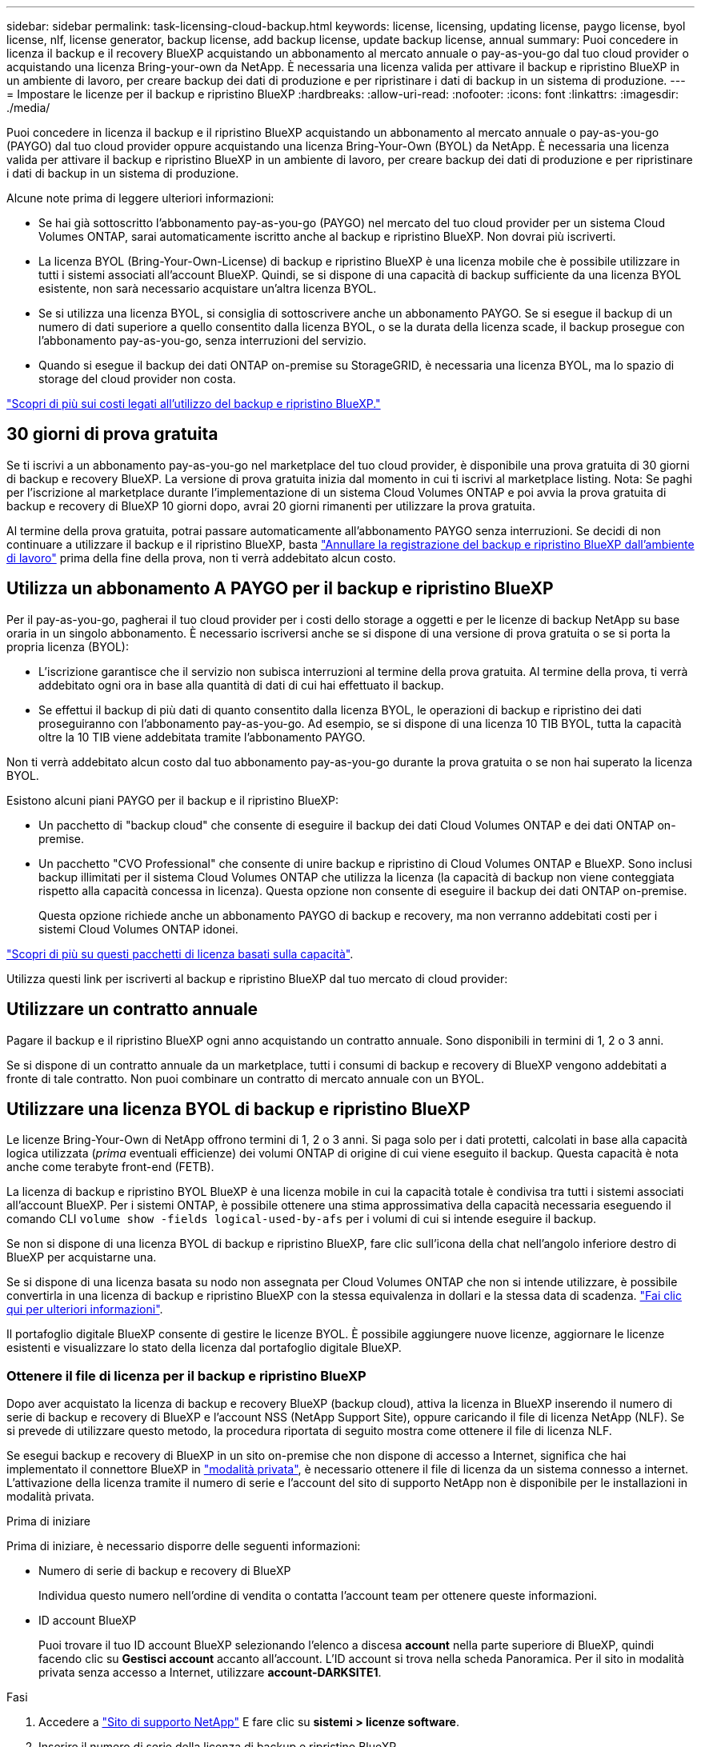 ---
sidebar: sidebar 
permalink: task-licensing-cloud-backup.html 
keywords: license, licensing, updating license, paygo license, byol license, nlf, license generator, backup license, add backup license, update backup license, annual 
summary: Puoi concedere in licenza il backup e il recovery BlueXP acquistando un abbonamento al mercato annuale o pay-as-you-go dal tuo cloud provider o acquistando una licenza Bring-your-own da NetApp. È necessaria una licenza valida per attivare il backup e ripristino BlueXP in un ambiente di lavoro, per creare backup dei dati di produzione e per ripristinare i dati di backup in un sistema di produzione. 
---
= Impostare le licenze per il backup e ripristino BlueXP
:hardbreaks:
:allow-uri-read: 
:nofooter: 
:icons: font
:linkattrs: 
:imagesdir: ./media/


[role="lead"]
Puoi concedere in licenza il backup e il ripristino BlueXP acquistando un abbonamento al mercato annuale o pay-as-you-go (PAYGO) dal tuo cloud provider oppure acquistando una licenza Bring-Your-Own (BYOL) da NetApp. È necessaria una licenza valida per attivare il backup e ripristino BlueXP in un ambiente di lavoro, per creare backup dei dati di produzione e per ripristinare i dati di backup in un sistema di produzione.

Alcune note prima di leggere ulteriori informazioni:

* Se hai già sottoscritto l'abbonamento pay-as-you-go (PAYGO) nel mercato del tuo cloud provider per un sistema Cloud Volumes ONTAP, sarai automaticamente iscritto anche al backup e ripristino BlueXP. Non dovrai più iscriverti.
* La licenza BYOL (Bring-Your-Own-License) di backup e ripristino BlueXP è una licenza mobile che è possibile utilizzare in tutti i sistemi associati all'account BlueXP. Quindi, se si dispone di una capacità di backup sufficiente da una licenza BYOL esistente, non sarà necessario acquistare un'altra licenza BYOL.
* Se si utilizza una licenza BYOL, si consiglia di sottoscrivere anche un abbonamento PAYGO. Se si esegue il backup di un numero di dati superiore a quello consentito dalla licenza BYOL, o se la durata della licenza scade, il backup prosegue con l'abbonamento pay-as-you-go, senza interruzioni del servizio.
* Quando si esegue il backup dei dati ONTAP on-premise su StorageGRID, è necessaria una licenza BYOL, ma lo spazio di storage del cloud provider non costa.


link:concept-ontap-backup-to-cloud.html#cost["Scopri di più sui costi legati all'utilizzo del backup e ripristino BlueXP."]



== 30 giorni di prova gratuita

Se ti iscrivi a un abbonamento pay-as-you-go nel marketplace del tuo cloud provider, è disponibile una prova gratuita di 30 giorni di backup e recovery BlueXP. La versione di prova gratuita inizia dal momento in cui ti iscrivi al marketplace listing. Nota: Se paghi per l'iscrizione al marketplace durante l'implementazione di un sistema Cloud Volumes ONTAP e poi avvia la prova gratuita di backup e recovery di BlueXP 10 giorni dopo, avrai 20 giorni rimanenti per utilizzare la prova gratuita.

Al termine della prova gratuita, potrai passare automaticamente all'abbonamento PAYGO senza interruzioni. Se decidi di non continuare a utilizzare il backup e il ripristino BlueXP, basta link:task-manage-backups-ontap.html#unregister-bluexp-backup-and-recovery-for-a-working-environment["Annullare la registrazione del backup e ripristino BlueXP dall'ambiente di lavoro"] prima della fine della prova, non ti verrà addebitato alcun costo.



== Utilizza un abbonamento A PAYGO per il backup e ripristino BlueXP

Per il pay-as-you-go, pagherai il tuo cloud provider per i costi dello storage a oggetti e per le licenze di backup NetApp su base oraria in un singolo abbonamento. È necessario iscriversi anche se si dispone di una versione di prova gratuita o se si porta la propria licenza (BYOL):

* L'iscrizione garantisce che il servizio non subisca interruzioni al termine della prova gratuita. Al termine della prova, ti verrà addebitato ogni ora in base alla quantità di dati di cui hai effettuato il backup.
* Se effettui il backup di più dati di quanto consentito dalla licenza BYOL, le operazioni di backup e ripristino dei dati proseguiranno con l'abbonamento pay-as-you-go. Ad esempio, se si dispone di una licenza 10 TIB BYOL, tutta la capacità oltre la 10 TIB viene addebitata tramite l'abbonamento PAYGO.


Non ti verrà addebitato alcun costo dal tuo abbonamento pay-as-you-go durante la prova gratuita o se non hai superato la licenza BYOL.

Esistono alcuni piani PAYGO per il backup e il ripristino BlueXP:

* Un pacchetto di "backup cloud" che consente di eseguire il backup dei dati Cloud Volumes ONTAP e dei dati ONTAP on-premise.
* Un pacchetto "CVO Professional" che consente di unire backup e ripristino di Cloud Volumes ONTAP e BlueXP. Sono inclusi backup illimitati per il sistema Cloud Volumes ONTAP che utilizza la licenza (la capacità di backup non viene conteggiata rispetto alla capacità concessa in licenza). Questa opzione non consente di eseguire il backup dei dati ONTAP on-premise.
+
Questa opzione richiede anche un abbonamento PAYGO di backup e recovery, ma non verranno addebitati costi per i sistemi Cloud Volumes ONTAP idonei.



https://docs.netapp.com/us-en/bluexp-cloud-volumes-ontap/concept-licensing.html#capacity-based-licensing["Scopri di più su questi pacchetti di licenza basati sulla capacità"].

Utilizza questi link per iscriverti al backup e ripristino BlueXP dal tuo mercato di cloud provider:

ifdef::aws[]

* AWS: https://aws.amazon.com/marketplace/pp/prodview-oorxakq6lq7m4["Per informazioni sui prezzi, consulta l'offerta BlueXP Marketplace"^].


endif::aws[]

ifdef::azure[]

* Azure: https://azuremarketplace.microsoft.com/en-us/marketplace/apps/netapp.cloud-manager?tab=Overview["Per informazioni sui prezzi, consulta l'offerta BlueXP Marketplace"^].


endif::azure[]

ifdef::gcp[]

* Google Cloud: https://console.cloud.google.com/marketplace/details/netapp-cloudmanager/cloud-manager?supportedpurview=project["Per informazioni sui prezzi, consulta l'offerta BlueXP Marketplace"^].


endif::gcp[]



== Utilizzare un contratto annuale

Pagare il backup e il ripristino BlueXP ogni anno acquistando un contratto annuale. Sono disponibili in termini di 1, 2 o 3 anni.

Se si dispone di un contratto annuale da un marketplace, tutti i consumi di backup e recovery di BlueXP vengono addebitati a fronte di tale contratto. Non puoi combinare un contratto di mercato annuale con un BYOL.

ifdef::aws[]

Quando si utilizza AWS, sono disponibili due contratti annuali da https://aws.amazon.com/marketplace/pp/prodview-q7dg6zwszplri["Pagina AWS Marketplace"^] Per i sistemi Cloud Volumes ONTAP e ONTAP on-premise:

* Un piano di "backup sul cloud" che consente di eseguire il backup dei dati Cloud Volumes ONTAP e dei dati ONTAP on-premise.
+
Se si desidera utilizzare questa opzione, impostare l'abbonamento dalla pagina Marketplace, quindi https://docs.netapp.com/us-en/bluexp-setup-admin/task-adding-aws-accounts.html#associate-an-aws-subscription["Associare l'abbonamento alle credenziali AWS"^]. È inoltre necessario pagare i sistemi Cloud Volumes ONTAP utilizzando questo abbonamento annuale, in quanto è possibile assegnare un solo abbonamento attivo alle credenziali AWS in BlueXP.

* Un piano "CVO Professional" che consente di unire backup e ripristino di Cloud Volumes ONTAP e BlueXP. Sono inclusi backup illimitati per il sistema Cloud Volumes ONTAP che utilizza la licenza (la capacità di backup non viene conteggiata rispetto alla capacità concessa in licenza). Questa opzione non consente di eseguire il backup dei dati ONTAP on-premise.
+
Vedere https://docs.netapp.com/us-en/bluexp-cloud-volumes-ontap/concept-licensing.html["Argomento relativo alle licenze Cloud Volumes ONTAP"^] per ulteriori informazioni su questa opzione di licenza.

+
Se si desidera utilizzare questa opzione, è possibile impostare il contratto annuale quando si crea un ambiente di lavoro Cloud Volumes ONTAP e BlueXP richiede di iscriversi al marketplace AWS.



endif::aws[]

ifdef::azure[]

Quando si utilizza Azure, sono disponibili due contratti annuali da https://azuremarketplace.microsoft.com/en-us/marketplace/apps/netapp.netapp-bluexp["Pagina del marketplace di Azure"^] Per i sistemi Cloud Volumes ONTAP e ONTAP on-premise:

* Un piano di "backup sul cloud" che consente di eseguire il backup dei dati Cloud Volumes ONTAP e dei dati ONTAP on-premise.
+
Se si desidera utilizzare questa opzione, impostare l'abbonamento dalla pagina Marketplace, quindi https://docs.netapp.com/us-en/bluexp-setup-admin/task-adding-azure-accounts.html#subscribe["Associare l'iscrizione alle credenziali Azure"^]. Nota: Dovrai anche pagare per i tuoi sistemi Cloud Volumes ONTAP utilizzando questo abbonamento di contratto annuale, poiché puoi assegnare solo un abbonamento attivo alle tue credenziali Azure in BlueXP.

* Un piano "CVO Professional" che consente di unire backup e ripristino di Cloud Volumes ONTAP e BlueXP. Sono inclusi backup illimitati per il sistema Cloud Volumes ONTAP che utilizza la licenza (la capacità di backup non viene conteggiata rispetto alla capacità concessa in licenza). Questa opzione non consente di eseguire il backup dei dati ONTAP on-premise.
+
Vedere https://docs.netapp.com/us-en/bluexp-cloud-volumes-ontap/concept-licensing.html["Argomento relativo alle licenze Cloud Volumes ONTAP"^] per ulteriori informazioni su questa opzione di licenza.

+
Se vuoi utilizzare questa opzione, puoi impostare un contratto annuale quando crei un ambiente di lavoro Cloud Volumes ONTAP e BlueXP ti richiede di iscriverti ad Azure Marketplace.



endif::azure[]

ifdef::gcp[]

Quando si utilizza GCP, contattare il rappresentante commerciale NetApp per acquistare un contratto annuale. Il contratto è disponibile come offerta privata in Google Cloud Marketplace.

Una volta che NetApp condivide l'offerta privata con te, puoi selezionare il piano annuale quando ti iscrivi da Google Cloud Marketplace durante l'attivazione del backup e ripristino BlueXP.

endif::gcp[]



== Utilizzare una licenza BYOL di backup e ripristino BlueXP

Le licenze Bring-Your-Own di NetApp offrono termini di 1, 2 o 3 anni. Si paga solo per i dati protetti, calcolati in base alla capacità logica utilizzata (_prima_ eventuali efficienze) dei volumi ONTAP di origine di cui viene eseguito il backup. Questa capacità è nota anche come terabyte front-end (FETB).

La licenza di backup e ripristino BYOL BlueXP è una licenza mobile in cui la capacità totale è condivisa tra tutti i sistemi associati all'account BlueXP. Per i sistemi ONTAP, è possibile ottenere una stima approssimativa della capacità necessaria eseguendo il comando CLI `volume show -fields logical-used-by-afs` per i volumi di cui si intende eseguire il backup.

Se non si dispone di una licenza BYOL di backup e ripristino BlueXP, fare clic sull'icona della chat nell'angolo inferiore destro di BlueXP per acquistarne una.

Se si dispone di una licenza basata su nodo non assegnata per Cloud Volumes ONTAP che non si intende utilizzare, è possibile convertirla in una licenza di backup e ripristino BlueXP con la stessa equivalenza in dollari e la stessa data di scadenza. https://docs.netapp.com/us-en/bluexp-cloud-volumes-ontap/task-manage-node-licenses.html#exchange-unassigned-node-based-licenses["Fai clic qui per ulteriori informazioni"^].

Il portafoglio digitale BlueXP consente di gestire le licenze BYOL. È possibile aggiungere nuove licenze, aggiornare le licenze esistenti e visualizzare lo stato della licenza dal portafoglio digitale BlueXP.



=== Ottenere il file di licenza per il backup e ripristino BlueXP

Dopo aver acquistato la licenza di backup e recovery BlueXP (backup cloud), attiva la licenza in BlueXP inserendo il numero di serie di backup e recovery di BlueXP e l'account NSS (NetApp Support Site), oppure caricando il file di licenza NetApp (NLF). Se si prevede di utilizzare questo metodo, la procedura riportata di seguito mostra come ottenere il file di licenza NLF.

Se esegui backup e recovery di BlueXP in un sito on-premise che non dispone di accesso a Internet, significa che hai implementato il connettore BlueXP in https://docs.netapp.com/us-en/bluexp-setup-admin/concept-modes.html#private-mode["modalità privata"^], è necessario ottenere il file di licenza da un sistema connesso a internet. L'attivazione della licenza tramite il numero di serie e l'account del sito di supporto NetApp non è disponibile per le installazioni in modalità privata.

.Prima di iniziare
Prima di iniziare, è necessario disporre delle seguenti informazioni:

* Numero di serie di backup e recovery di BlueXP
+
Individua questo numero nell'ordine di vendita o contatta l'account team per ottenere queste informazioni.

* ID account BlueXP
+
Puoi trovare il tuo ID account BlueXP selezionando l'elenco a discesa *account* nella parte superiore di BlueXP, quindi facendo clic su *Gestisci account* accanto all'account. L'ID account si trova nella scheda Panoramica. Per il sito in modalità privata senza accesso a Internet, utilizzare *account-DARKSITE1*.



.Fasi
. Accedere a https://mysupport.netapp.com["Sito di supporto NetApp"^] E fare clic su *sistemi > licenze software*.
. Inserire il numero di serie della licenza di backup e ripristino BlueXP.
+
image:screenshot_cloud_backup_license_step1.gif["Una schermata che mostra una tabella di licenze dopo la ricerca per numero di serie."]

. Nella colonna *chiave di licenza*, fare clic su *Ottieni file di licenza NetApp*.
. Inserire l'ID account BlueXP (chiamato ID tenant sul sito di supporto) e fare clic su *Submit* (Invia) per scaricare il file di licenza.
+
image:screenshot_cloud_backup_license_step2.gif["Una schermata che mostra la finestra di dialogo Get License (Ottieni licenza) in cui inserire l'ID tenant e fare clic su Submit (Invia) per scaricare il file di licenza."]





=== Aggiungere al proprio account le licenze BYOL di backup e ripristino BlueXP

Dopo aver acquistato una licenza di backup e ripristino BlueXP per il tuo account NetApp, devi aggiungere la licenza a BlueXP.

.Fasi
. Dal menu BlueXP, fare clic su *Governance > Digital wallet*, quindi selezionare la scheda *licenze servizi dati*.
. Fare clic su *Aggiungi licenza*.
. Nella finestra di dialogo _Add License_, inserire le informazioni sulla licenza e fare clic su *Add License*:
+
** Se si dispone del numero di serie della licenza di backup e si conosce l'account NSS, selezionare l'opzione *inserire il numero di serie* e immettere le informazioni desiderate.
+
Se il tuo account NetApp Support Site non è disponibile nell'elenco a discesa, https://docs.netapp.com/us-en/bluexp-setup-admin/task-adding-nss-accounts.html["Aggiungere l'account NSS a BlueXP"^].

** Se si dispone del file di licenza di backup (richiesto se installato in un sito buio), selezionare l'opzione *Upload License file* (carica file di licenza) e seguire le istruzioni per allegare il file.
+
image:screenshot_services_license_add2.png["Una schermata che mostra la pagina per aggiungere la licenza BYOL di backup e ripristino BlueXP."]





.Risultato
BlueXP aggiunge la licenza in modo che il backup e ripristino BlueXP sia attivo.



=== Aggiornare una licenza BYOL di backup e ripristino BlueXP

Se la durata della licenza è prossima alla data di scadenza, o se la capacità concessa in licenza sta raggiungendo il limite, l'utente verrà avvisato nell'interfaccia utente di backup. Questo stato viene visualizzato anche nella pagina del portafoglio digitale BlueXP e in https://docs.netapp.com/us-en/bluexp-setup-admin/task-monitor-cm-operations.html#monitor-operations-status-using-the-notification-center["Notifiche"].

image:screenshot_services_license_expire.png["Una schermata che mostra una licenza in scadenza nella pagina del portafoglio digitale BlueXP."]

È possibile aggiornare la licenza di backup e ripristino BlueXP prima della scadenza, in modo da non interrompere la capacità di backup e ripristino dei dati.

.Fasi
. Fare clic sull'icona della chat in basso a destra in BlueXP oppure contattare il supporto per richiedere un'estensione del termine o una capacità aggiuntiva alla licenza di backup e ripristino BlueXP per il numero di serie specifico.
+
Dopo aver pagato la licenza e averla registrata nel NetApp Support Site, BlueXP aggiorna automaticamente la licenza nel portafoglio digitale BlueXP e la pagina licenze servizi dati rifletterà la modifica tra 5 e 10 minuti.

. Se BlueXP non riesce ad aggiornare automaticamente la licenza (ad esempio, se installata in un sito buio), sarà necessario caricare manualmente il file di licenza.
+
.. È possibile <<Ottenere il file di licenza per il backup e ripristino BlueXP,Ottenere il file di licenza dal NetApp Support Site>>.
.. Nella scheda _licenze servizi dati_ della pagina del portafoglio digitale BlueXP, fare clic su image:screenshot_horizontal_more_button.gif["Icona Altro"] Per il numero di serie del servizio che si sta aggiornando, fare clic su *Aggiorna licenza*.
+
image:screenshot_services_license_update1.png["Schermata che mostra la selezione del pulsante Update License (Aggiorna licenza) per un determinato servizio."]

.. Nella pagina _Update License_, caricare il file di licenza e fare clic su *Update License* (Aggiorna licenza).




.Risultato
BlueXP aggiorna la licenza in modo che il backup e il ripristino di BlueXP continuino ad essere attivi.



=== Considerazioni sulla licenza BYOL

Quando si utilizza una licenza BYOL di backup e ripristino BlueXP, nell'interfaccia utente di BlueXP viene visualizzato un avviso quando la dimensione di tutti i dati di cui si esegue il backup è prossima al limite di capacità o alla data di scadenza della licenza. Riceverai questi avvisi:

* Quando i backup hanno raggiunto il 80% della capacità concessa in licenza, e ancora una volta quando hai raggiunto il limite
* 30 giorni prima della scadenza di una licenza e di nuovo alla scadenza della stessa


Utilizzare l'icona chat in basso a destra dell'interfaccia BlueXP per rinnovare la licenza quando vengono visualizzati questi avvisi.

Due cose possono accadere alla scadenza della licenza BYOL:

* Se l'account che stai utilizzando ha un account Marketplace PAYGO, il servizio di backup continua a funzionare, ma si passa a un modello di licenza PAYGO. La capacità utilizzata dai backup viene addebitata.
* Se l'account in uso non dispone di un account Marketplace, il servizio di backup continua a essere in esecuzione, ma verranno visualizzati gli avvisi.


Una volta rinnovato l'abbonamento BYOL, BlueXP aggiorna automaticamente la licenza. Se BlueXP non riesce ad accedere al file di licenza tramite una connessione Internet sicura (ad esempio, se installato in un sito buio), è possibile ottenere il file da soli e caricarlo manualmente su BlueXP. Per istruzioni, vedere link:task-licensing-cloud-backup.html#update-a-bluexp-backup-and-recovery-byol-license["Come aggiornare una licenza di backup e ripristino BlueXP"].

I sistemi trasferiti a UNA licenza PAYGO vengono restituiti automaticamente alla licenza BYOL. E i sistemi che erano in esecuzione senza una licenza non vedranno più gli avvisi.
